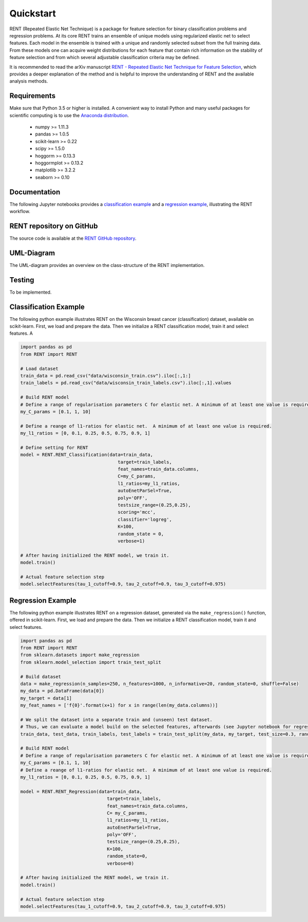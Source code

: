 Quickstart
==========

RENT (Repeated Elastic Net Technique) is a package for feature selection for binary classification problems and regression problems. At its core
RENT trains an ensemble of unique models using regularized elastic net to select features. Each model in the ensemble is trained with
a unique and randomly selected subset from the full training data. From these models one can acquire weight distributions for each
feature that contain rich information on the stability of feature selection and from which several adjustable classification criteria may be
defined.

It is recommended to read the arXiv manuscript `RENT - Repeated Elastic Net Technique for Feature Selection`_, which provides a deeper explanation of the method and is helpful to improve the 
understanding of RENT and the available analysis methods. 

.. _RENT - Repeated Elastic Net Technique for Feature Selection: https://arxiv.org/abs/2009.12780v2

Requirements
------------
Make sure that Python 3.5 or higher is installed. A convenient way to install Python and many useful packages for scientific computing is to use the `Anaconda distribution`_.

.. _Anaconda distribution: https://www.anaconda.com/products/individual

    - numpy >= 1.11.3
    - pandas >= 1.0.5
    - scikit-learn >= 0.22
    - scipy >= 1.5.0
    - hoggorm >= 0.13.3
    - hoggormplot >= 0.13.2
    - matplotlib >= 3.2.2
    - seaborn >= 0.10



Documentation
-------------
The following Jupyter notebooks provides a `classification example <https://github.com/NMBU-Data-Science/RENT/blob/master/examples/Classification_example.ipynb>`_ and a `regression example <https://github.com/NMBU-Data-Science/RENT/blob/master/examples/Regression_example.ipynb>`_, illustrating the RENT workflow.


RENT repository on GitHub
----------------------------
The source code is available at the `RENT GitHub repository`_.

.. _RENT GitHub repository: https://github.com/NMBU-Data-Science/RENT


UML-Diagram
-----------
The UML-diagram provides an overview on the class-structure of the RENT implementation.

.. image:: RENT_UML.png
   :scale: 50 %


Testing
-------

To be implemented.


Classification Example
----------------------
The following python example illustrates RENT on the Wisconsin breast cancer (classification) dataset, available on scikit-learn.
First, we load and prepare the data. Then we initialize a RENT classification model, train it and select features. A

.. code-block:: python
   
    import pandas as pd
    from RENT import RENT

    # Load dataset 
    train_data = pd.read_csv("data/wisconsin_train.csv").iloc[:,1:]
    train_labels = pd.read_csv("data/wisconsin_train_labels.csv").iloc[:,1].values

    # Build RENT model
    # Define a range of regularisation parameters C for elastic net. A minimum of at least one value is required.
    my_C_params = [0.1, 1, 10]

    # Define a reange of l1-ratios for elastic net.  A minimum of at least one value is required.
    my_l1_ratios = [0, 0.1, 0.25, 0.5, 0.75, 0.9, 1]

    # Define setting for RENT
    model = RENT.RENT_Classification(data=train_data, 
                                        target=train_labels, 
                                        feat_names=train_data.columns, 
                                        C=my_C_params, 
                                        l1_ratios=my_l1_ratios,
                                        autoEnetParSel=True,
                                        poly='OFF',
                                        testsize_range=(0.25,0.25),
                                        scoring='mcc',
                                        classifier='logreg',
                                        K=100,
                                        random_state = 0,
                                        verbose=1)
    
    # After having initialized the RENT model, we train it. 
    model.train()

    # Actual feature selection step
    model.selectFeatures(tau_1_cutoff=0.9, tau_2_cutoff=0.9, tau_3_cutoff=0.975)


Regression Example
----------------------
The following python example illustrates RENT on a regression dataset, generated via the ``make_regression()`` function, offered in
scikit-learn.
First, we load and prepare the data. Then we initialize a RENT classification model, train it and select features.

.. code-block:: python
   
    import pandas as pd
    from RENT import RENT
    from sklearn.datasets import make_regression
    from sklearn.model_selection import train_test_split

    # Build dataset
    data = make_regression(n_samples=250, n_features=1000, n_informative=20, random_state=0, shuffle=False)
    my_data = pd.DataFrame(data[0])
    my_target = data[1]
    my_feat_names = ['f{0}'.format(x+1) for x in range(len(my_data.columns))]

    # We split the dataset into a separate train and (unseen) test dataset. 
    # Thus, we can evaluate a model build on the selected features, afterwards (see Jupyter notebook for regression).
    train_data, test_data, train_labels, test_labels = train_test_split(my_data, my_target, test_size=0.3, random_state=0)

    # Build RENT model
    # Define a range of regularisation parameters C for elastic net. A minimum of at least one value is required.
    my_C_params = [0.1, 1, 10]
    # Define a reange of l1-ratios for elastic net.  A minimum of at least one value is required.
    my_l1_ratios = [0, 0.1, 0.25, 0.5, 0.75, 0.9, 1]

    model = RENT.RENT_Regression(data=train_data, 
                                    target=train_labels, 
                                    feat_names=train_data.columns, 
                                    C= my_C_params, 
                                    l1_ratios=my_l1_ratios,
                                    autoEnetParSel=True,
                                    poly='OFF',
                                    testsize_range=(0.25,0.25),
                                    K=100,
                                    random_state=0,
                                    verbose=0)
                                    
    # After having initialized the RENT model, we train it. 
    model.train()

    # Actual feature selection step
    model.selectFeatures(tau_1_cutoff=0.9, tau_2_cutoff=0.9, tau_3_cutoff=0.975)
